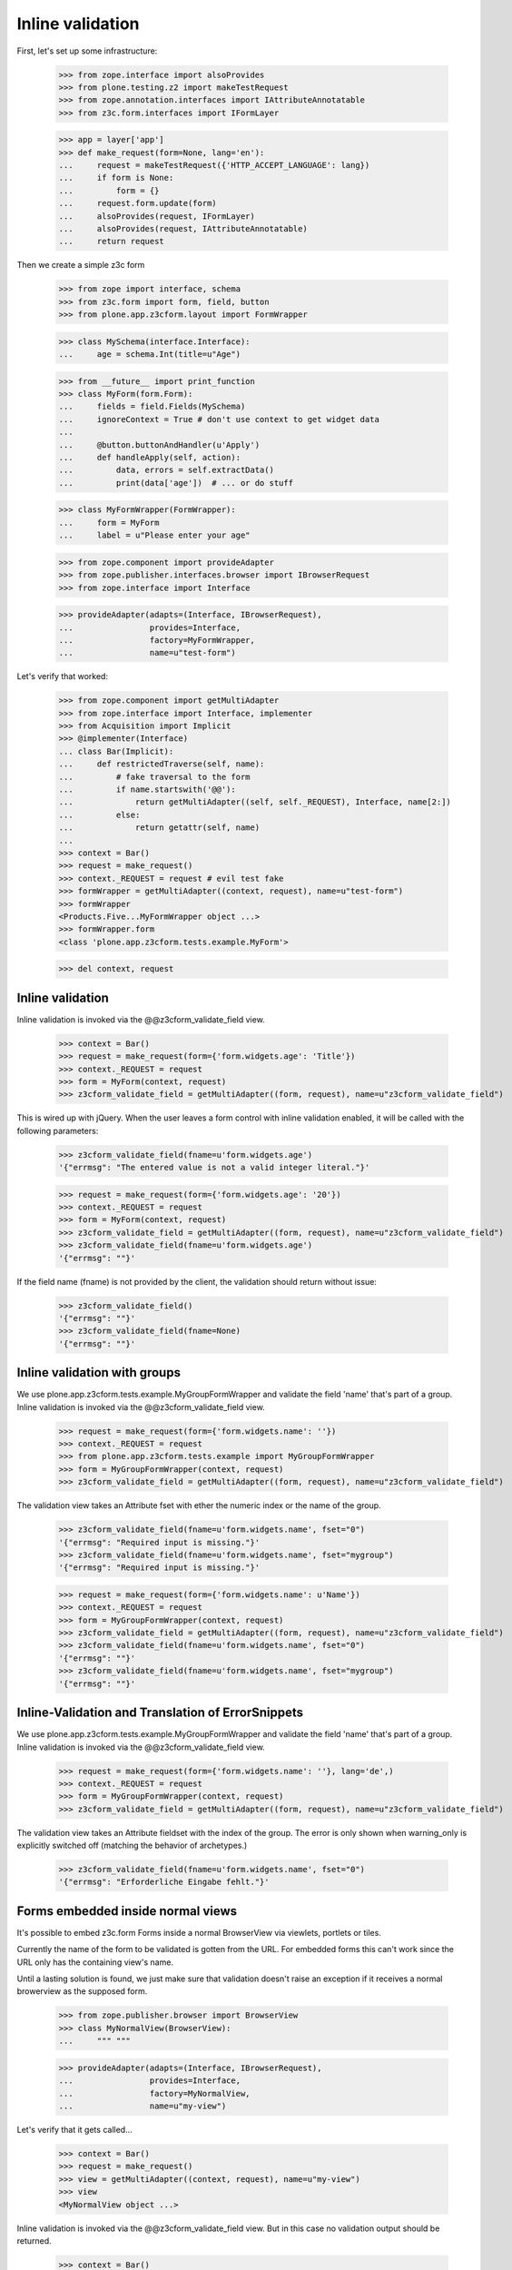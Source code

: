 Inline validation
=================

First, let's set up some infrastructure:

    >>> from zope.interface import alsoProvides
    >>> from plone.testing.z2 import makeTestRequest
    >>> from zope.annotation.interfaces import IAttributeAnnotatable
    >>> from z3c.form.interfaces import IFormLayer

    >>> app = layer['app']
    >>> def make_request(form=None, lang='en'):
    ...     request = makeTestRequest({'HTTP_ACCEPT_LANGUAGE': lang})
    ...     if form is None:
    ...         form = {}
    ...     request.form.update(form)
    ...     alsoProvides(request, IFormLayer)
    ...     alsoProvides(request, IAttributeAnnotatable)
    ...     return request

Then we create a simple z3c form

    >>> from zope import interface, schema
    >>> from z3c.form import form, field, button
    >>> from plone.app.z3cform.layout import FormWrapper

    >>> class MySchema(interface.Interface):
    ...     age = schema.Int(title=u"Age")

    >>> from __future__ import print_function
    >>> class MyForm(form.Form):
    ...     fields = field.Fields(MySchema)
    ...     ignoreContext = True # don't use context to get widget data
    ...
    ...     @button.buttonAndHandler(u'Apply')
    ...     def handleApply(self, action):
    ...         data, errors = self.extractData()
    ...         print(data['age'])  # ... or do stuff

    >>> class MyFormWrapper(FormWrapper):
    ...     form = MyForm
    ...     label = u"Please enter your age"

    >>> from zope.component import provideAdapter
    >>> from zope.publisher.interfaces.browser import IBrowserRequest
    >>> from zope.interface import Interface

    >>> provideAdapter(adapts=(Interface, IBrowserRequest),
    ...                provides=Interface,
    ...                factory=MyFormWrapper,
    ...                name=u"test-form")

Let's verify that worked:

    >>> from zope.component import getMultiAdapter
    >>> from zope.interface import Interface, implementer
    >>> from Acquisition import Implicit
    >>> @implementer(Interface)
    ... class Bar(Implicit):
    ...     def restrictedTraverse(self, name):
    ...         # fake traversal to the form
    ...         if name.startswith('@@'):
    ...             return getMultiAdapter((self, self._REQUEST), Interface, name[2:])
    ...         else:
    ...             return getattr(self, name)
    ...
    >>> context = Bar()
    >>> request = make_request()
    >>> context._REQUEST = request # evil test fake
    >>> formWrapper = getMultiAdapter((context, request), name=u"test-form")
    >>> formWrapper
    <Products.Five...MyFormWrapper object ...>
    >>> formWrapper.form
    <class 'plone.app.z3cform.tests.example.MyForm'>

    >>> del context, request

Inline validation
-----------------

Inline validation is invoked via the @@z3cform_validate_field view.

    >>> context = Bar()
    >>> request = make_request(form={'form.widgets.age': 'Title'})
    >>> context._REQUEST = request
    >>> form = MyForm(context, request)
    >>> z3cform_validate_field = getMultiAdapter((form, request), name=u"z3cform_validate_field")

This is wired up with jQuery. When the user leaves a form control with inline
validation enabled, it will be called with the following parameters:

    >>> z3cform_validate_field(fname=u'form.widgets.age')
    '{"errmsg": "The entered value is not a valid integer literal."}'

    >>> request = make_request(form={'form.widgets.age': '20'})
    >>> context._REQUEST = request
    >>> form = MyForm(context, request)
    >>> z3cform_validate_field = getMultiAdapter((form, request), name=u"z3cform_validate_field")
    >>> z3cform_validate_field(fname=u'form.widgets.age')
    '{"errmsg": ""}'

If the field name (fname) is not provided by the client, the validation
should return without issue:

    >>> z3cform_validate_field()
    '{"errmsg": ""}'
    >>> z3cform_validate_field(fname=None)
    '{"errmsg": ""}'

Inline validation with groups
-----------------------------

We use plone.app.z3cform.tests.example.MyGroupFormWrapper and validate the
field 'name' that's part of a group. Inline validation is invoked via the
@@z3cform_validate_field view.

    >>> request = make_request(form={'form.widgets.name': ''})
    >>> context._REQUEST = request
    >>> from plone.app.z3cform.tests.example import MyGroupFormWrapper
    >>> form = MyGroupFormWrapper(context, request)
    >>> z3cform_validate_field = getMultiAdapter((form, request), name=u"z3cform_validate_field")

The validation view takes an Attribute fset with ether the numeric index or
the name of the group.

    >>> z3cform_validate_field(fname=u'form.widgets.name', fset="0")
    '{"errmsg": "Required input is missing."}'
    >>> z3cform_validate_field(fname=u'form.widgets.name', fset="mygroup")
    '{"errmsg": "Required input is missing."}'

    >>> request = make_request(form={'form.widgets.name': u'Name'})
    >>> context._REQUEST = request
    >>> form = MyGroupFormWrapper(context, request)
    >>> z3cform_validate_field = getMultiAdapter((form, request), name=u"z3cform_validate_field")
    >>> z3cform_validate_field(fname=u'form.widgets.name', fset="0")
    '{"errmsg": ""}'
    >>> z3cform_validate_field(fname=u'form.widgets.name', fset="mygroup")
    '{"errmsg": ""}'


Inline-Validation and Translation of ErrorSnippets
--------------------------------------------------

We use plone.app.z3cform.tests.example.MyGroupFormWrapper and validate the
field 'name' that's part of a group. Inline validation is invoked via the
@@z3cform_validate_field view.

    >>> request = make_request(form={'form.widgets.name': ''}, lang='de',)
    >>> context._REQUEST = request
    >>> form = MyGroupFormWrapper(context, request)
    >>> z3cform_validate_field = getMultiAdapter((form, request), name=u"z3cform_validate_field")

The validation view takes an Attribute fieldset with the index of the group.
The error is only shown when warning_only is explicitly switched off (matching
the behavior of archetypes.)

    >>> z3cform_validate_field(fname=u'form.widgets.name', fset="0")
    '{"errmsg": "Erforderliche Eingabe fehlt."}'


Forms embedded inside normal views
-----------------------------------

It's possible to embed z3c.form Forms inside a normal BrowserView via viewlets,
portlets or tiles.

Currently the name of the form to be validated is gotten from the URL. For embedded
forms this can't work since the URL only has the containing view's name.

Until a lasting solution is found, we just make sure that validation
doesn't raise an exception if it receives a normal browerview as the supposed
form.

    >>> from zope.publisher.browser import BrowserView
    >>> class MyNormalView(BrowserView):
    ...     """ """

    >>> provideAdapter(adapts=(Interface, IBrowserRequest),
    ...                provides=Interface,
    ...                factory=MyNormalView,
    ...                name=u"my-view")

Let's verify that it gets called...

    >>> context = Bar()
    >>> request = make_request()
    >>> view = getMultiAdapter((context, request), name=u"my-view")
    >>> view
    <MyNormalView object ...>

Inline validation is invoked via the @@z3cform_validate_field view. But
in this case no validation output should be returned.

    >>> context = Bar()
    >>> request = make_request(form={'form.widgets.age': 'Title'})
    >>> z3cform_validate_field = getMultiAdapter((view, request), name=u"z3cform_validate_field")
    >>> z3cform_validate_field(fname=u'form.widgets.age')
    '{"errmsg": ""}'
